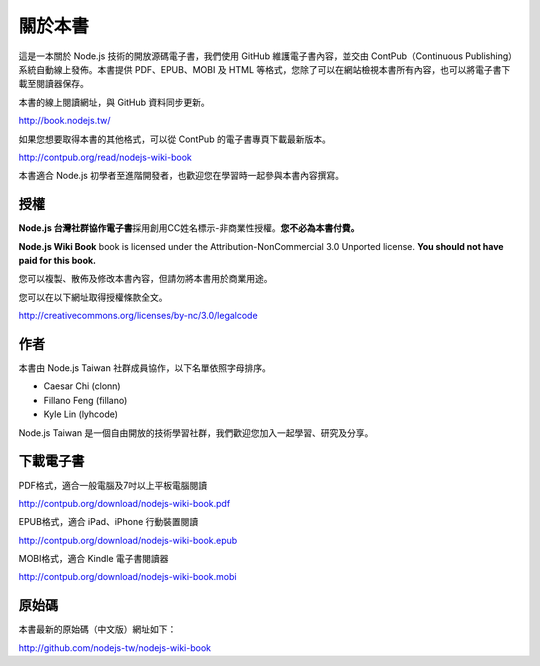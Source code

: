 .. raw:: latex

   \setcounter{secnumdepth}{-1}

********
關於本書
********

這是一本關於 Node.js 技術的開放源碼電子書，我們使用 GitHub 維護電子書內容，並交由 ContPub（Continuous Publishing）系統自動線上發佈。本書提供 PDF、EPUB、MOBI 及 HTML 等格式，您除了可以在網站檢視本書所有內容，也可以將電子書下載至閱讀器保存。

本書的線上閱讀網址，與 GitHub 資料同步更新。

http://book.nodejs.tw/

如果您想要取得本書的其他格式，可以從 ContPub 的電子書專頁下載最新版本。

http://contpub.org/read/nodejs-wiki-book

本書適合 Node.js 初學者至進階開發者，也歡迎您在學習時一起參與本書內容撰寫。

授權
====

**Node.js 台灣社群協作電子書**\ 採用創用CC姓名標示-非商業性授權。\
**您不必為本書付費。**

**Node.js Wiki Book** book is licensed under the
Attribution-NonCommercial 3.0 Unported license. **You should not have
paid for this book.**

您可以複製、散佈及修改本書內容，\
但請勿將本書用於商業用途。

您可以在以下網址取得授權條款全文。

http://creativecommons.org/licenses/by-nc/3.0/legalcode

作者
====

本書由 Node.js Taiwan 社群成員協作，以下名單依照字母排序。

* Caesar Chi (clonn)
* Fillano Feng (fillano)
* Kyle Lin (lyhcode)

Node.js Taiwan 是一個自由開放的技術學習社群，我們歡迎您加入一起學習、研究及分享。

下載電子書
==========

PDF格式，適合一般電腦及7吋以上平板電腦閱讀

http://contpub.org/download/nodejs-wiki-book.pdf

EPUB格式，適合 iPad、iPhone 行動裝置閱讀

http://contpub.org/download/nodejs-wiki-book.epub

MOBI格式，適合 Kindle 電子書閱讀器

http://contpub.org/download/nodejs-wiki-book.mobi

原始碼
======

本書最新的原始碼（中文版）網址如下：

http://github.com/nodejs-tw/nodejs-wiki-book

.. raw:: latex

   \setcounter{secnumdepth}{1}

